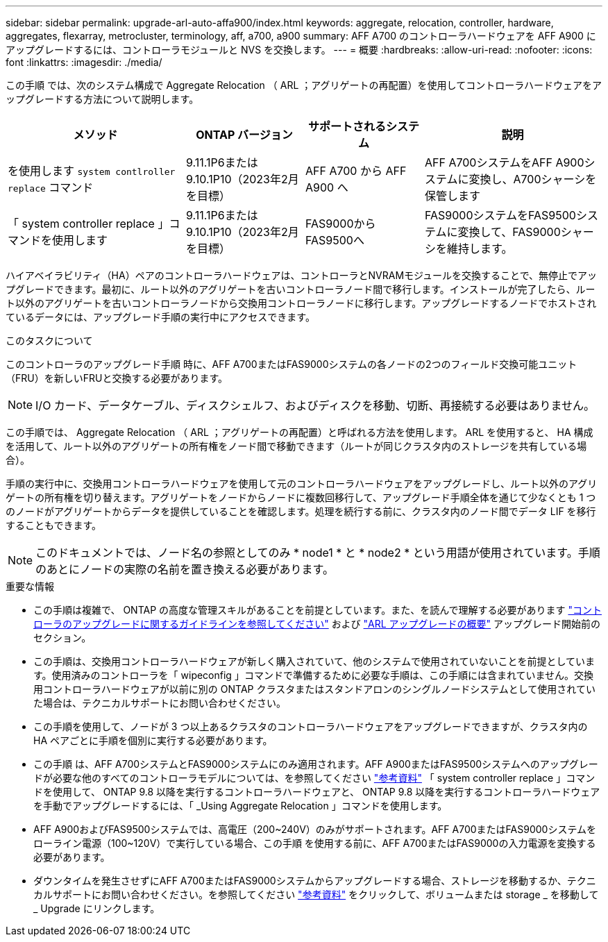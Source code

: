 ---
sidebar: sidebar 
permalink: upgrade-arl-auto-affa900/index.html 
keywords: aggregate, relocation, controller, hardware, aggregates, flexarray, metrocluster, terminology, aff, a700, a900 
summary: AFF A700 のコントローラハードウェアを AFF A900 にアップグレードするには、コントローラモジュールと NVS を交換します。 
---
= 概要
:hardbreaks:
:allow-uri-read: 
:nofooter: 
:icons: font
:linkattrs: 
:imagesdir: ./media/


[role="lead"]
この手順 では、次のシステム構成で Aggregate Relocation （ ARL ；アグリゲートの再配置）を使用してコントローラハードウェアをアップグレードする方法について説明します。

[cols="30,20,20,30"]
|===
| メソッド | ONTAP バージョン | サポートされるシステム | 説明 


| を使用します `system contlroller replace` コマンド | 9.11.1P6または9.10.1P10（2023年2月を目標） | AFF A700 から AFF A900 へ | AFF A700システムをAFF A900システムに変換し、A700シャーシを保管します 


| 「 system controller replace 」コマンドを使用します | 9.11.1P6または9.10.1P10（2023年2月を目標） | FAS9000からFAS9500へ | FAS9000システムをFAS9500システムに変換して、FAS9000シャーシを維持します。 
|===
ハイアベイラビリティ（HA）ペアのコントローラハードウェアは、コントローラとNVRAMモジュールを交換することで、無停止でアップグレードできます。最初に、ルート以外のアグリゲートを古いコントローラノード間で移行します。インストールが完了したら、ルート以外のアグリゲートを古いコントローラノードから交換用コントローラノードに移行します。アップグレードするノードでホストされているデータには、アップグレード手順の実行中にアクセスできます。

.このタスクについて
このコントローラのアップグレード手順 時に、AFF A700またはFAS9000システムの各ノードの2つのフィールド交換可能ユニット（FRU）を新しいFRUと交換する必要があります。


NOTE: I/O カード、データケーブル、ディスクシェルフ、およびディスクを移動、切断、再接続する必要はありません。

この手順では、 Aggregate Relocation （ ARL ；アグリゲートの再配置）と呼ばれる方法を使用します。 ARL を使用すると、 HA 構成を活用して、ルート以外のアグリゲートの所有権をノード間で移動できます（ルートが同じクラスタ内のストレージを共有している場合）。

手順の実行中に、交換用コントローラハードウェアを使用して元のコントローラハードウェアをアップグレードし、ルート以外のアグリゲートの所有権を切り替えます。アグリゲートをノードからノードに複数回移行して、アップグレード手順全体を通じて少なくとも 1 つのノードがアグリゲートからデータを提供していることを確認します。処理を続行する前に、クラスタ内のノード間でデータ LIF を移行することもできます。


NOTE: このドキュメントでは、ノード名の参照としてのみ * node1 * と * node2 * という用語が使用されています。手順のあとにノードの実際の名前を置き換える必要があります。

.重要な情報
* この手順は複雑で、 ONTAP の高度な管理スキルがあることを前提としています。また、を読んで理解する必要があります link:guidelines_for_upgrading_controllers_with_arl.html["コントローラのアップグレードに関するガイドラインを参照してください"] および link:overview_of_the_arl_upgrade.html["ARL アップグレードの概要"] アップグレード開始前のセクション。
* この手順は、交換用コントローラハードウェアが新しく購入されていて、他のシステムで使用されていないことを前提としています。使用済みのコントローラを「 wipeconfig 」コマンドで準備するために必要な手順は、この手順には含まれていません。交換用コントローラハードウェアが以前に別の ONTAP クラスタまたはスタンドアロンのシングルノードシステムとして使用されていた場合は、テクニカルサポートにお問い合わせください。
* この手順を使用して、ノードが 3 つ以上あるクラスタのコントローラハードウェアをアップグレードできますが、クラスタ内の HA ペアごとに手順を個別に実行する必要があります。
* この手順 は、AFF A700システムとFAS9000システムにのみ適用されます。AFF A900またはFAS9500システムへのアップグレードが必要な他のすべてのコントローラモデルについては、を参照してください link:other_references.html["参考資料"] 「 system controller replace 」コマンドを使用して、 ONTAP 9.8 以降を実行するコントローラハードウェアと、 ONTAP 9.8 以降を実行するコントローラハードウェアを手動でアップグレードするには、「 _Using Aggregate Relocation 」コマンドを使用します。
* AFF A900およびFAS9500システムでは、高電圧（200~240V）のみがサポートされます。AFF A700またはFAS9000システムをローライン電源（100~120V）で実行している場合、この手順 を使用する前に、AFF A700またはFAS9000の入力電源を変換する必要があります。
* ダウンタイムを発生させずにAFF A700またはFAS9000システムからアップグレードする場合、ストレージを移動するか、テクニカルサポートにお問い合わせください。を参照してください link:other_references.html["参考資料"] をクリックして、ボリュームまたは storage _ を移動して _ Upgrade にリンクします。

